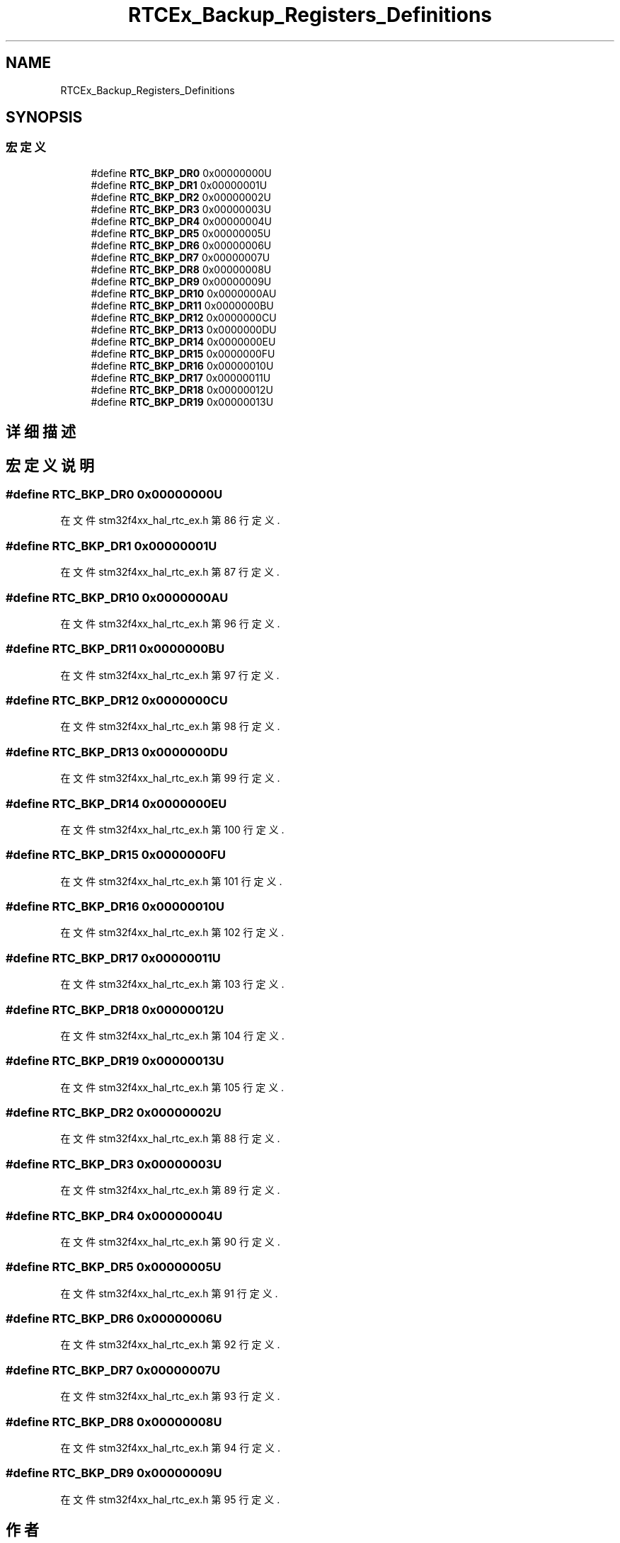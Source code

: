 .TH "RTCEx_Backup_Registers_Definitions" 3 "2020年 八月 7日 星期五" "Version 1.24.0" "STM32F4_HAL" \" -*- nroff -*-
.ad l
.nh
.SH NAME
RTCEx_Backup_Registers_Definitions
.SH SYNOPSIS
.br
.PP
.SS "宏定义"

.in +1c
.ti -1c
.RI "#define \fBRTC_BKP_DR0\fP   0x00000000U"
.br
.ti -1c
.RI "#define \fBRTC_BKP_DR1\fP   0x00000001U"
.br
.ti -1c
.RI "#define \fBRTC_BKP_DR2\fP   0x00000002U"
.br
.ti -1c
.RI "#define \fBRTC_BKP_DR3\fP   0x00000003U"
.br
.ti -1c
.RI "#define \fBRTC_BKP_DR4\fP   0x00000004U"
.br
.ti -1c
.RI "#define \fBRTC_BKP_DR5\fP   0x00000005U"
.br
.ti -1c
.RI "#define \fBRTC_BKP_DR6\fP   0x00000006U"
.br
.ti -1c
.RI "#define \fBRTC_BKP_DR7\fP   0x00000007U"
.br
.ti -1c
.RI "#define \fBRTC_BKP_DR8\fP   0x00000008U"
.br
.ti -1c
.RI "#define \fBRTC_BKP_DR9\fP   0x00000009U"
.br
.ti -1c
.RI "#define \fBRTC_BKP_DR10\fP   0x0000000AU"
.br
.ti -1c
.RI "#define \fBRTC_BKP_DR11\fP   0x0000000BU"
.br
.ti -1c
.RI "#define \fBRTC_BKP_DR12\fP   0x0000000CU"
.br
.ti -1c
.RI "#define \fBRTC_BKP_DR13\fP   0x0000000DU"
.br
.ti -1c
.RI "#define \fBRTC_BKP_DR14\fP   0x0000000EU"
.br
.ti -1c
.RI "#define \fBRTC_BKP_DR15\fP   0x0000000FU"
.br
.ti -1c
.RI "#define \fBRTC_BKP_DR16\fP   0x00000010U"
.br
.ti -1c
.RI "#define \fBRTC_BKP_DR17\fP   0x00000011U"
.br
.ti -1c
.RI "#define \fBRTC_BKP_DR18\fP   0x00000012U"
.br
.ti -1c
.RI "#define \fBRTC_BKP_DR19\fP   0x00000013U"
.br
.in -1c
.SH "详细描述"
.PP 

.SH "宏定义说明"
.PP 
.SS "#define RTC_BKP_DR0   0x00000000U"

.PP
在文件 stm32f4xx_hal_rtc_ex\&.h 第 86 行定义\&.
.SS "#define RTC_BKP_DR1   0x00000001U"

.PP
在文件 stm32f4xx_hal_rtc_ex\&.h 第 87 行定义\&.
.SS "#define RTC_BKP_DR10   0x0000000AU"

.PP
在文件 stm32f4xx_hal_rtc_ex\&.h 第 96 行定义\&.
.SS "#define RTC_BKP_DR11   0x0000000BU"

.PP
在文件 stm32f4xx_hal_rtc_ex\&.h 第 97 行定义\&.
.SS "#define RTC_BKP_DR12   0x0000000CU"

.PP
在文件 stm32f4xx_hal_rtc_ex\&.h 第 98 行定义\&.
.SS "#define RTC_BKP_DR13   0x0000000DU"

.PP
在文件 stm32f4xx_hal_rtc_ex\&.h 第 99 行定义\&.
.SS "#define RTC_BKP_DR14   0x0000000EU"

.PP
在文件 stm32f4xx_hal_rtc_ex\&.h 第 100 行定义\&.
.SS "#define RTC_BKP_DR15   0x0000000FU"

.PP
在文件 stm32f4xx_hal_rtc_ex\&.h 第 101 行定义\&.
.SS "#define RTC_BKP_DR16   0x00000010U"

.PP
在文件 stm32f4xx_hal_rtc_ex\&.h 第 102 行定义\&.
.SS "#define RTC_BKP_DR17   0x00000011U"

.PP
在文件 stm32f4xx_hal_rtc_ex\&.h 第 103 行定义\&.
.SS "#define RTC_BKP_DR18   0x00000012U"

.PP
在文件 stm32f4xx_hal_rtc_ex\&.h 第 104 行定义\&.
.SS "#define RTC_BKP_DR19   0x00000013U"

.PP
在文件 stm32f4xx_hal_rtc_ex\&.h 第 105 行定义\&.
.SS "#define RTC_BKP_DR2   0x00000002U"

.PP
在文件 stm32f4xx_hal_rtc_ex\&.h 第 88 行定义\&.
.SS "#define RTC_BKP_DR3   0x00000003U"

.PP
在文件 stm32f4xx_hal_rtc_ex\&.h 第 89 行定义\&.
.SS "#define RTC_BKP_DR4   0x00000004U"

.PP
在文件 stm32f4xx_hal_rtc_ex\&.h 第 90 行定义\&.
.SS "#define RTC_BKP_DR5   0x00000005U"

.PP
在文件 stm32f4xx_hal_rtc_ex\&.h 第 91 行定义\&.
.SS "#define RTC_BKP_DR6   0x00000006U"

.PP
在文件 stm32f4xx_hal_rtc_ex\&.h 第 92 行定义\&.
.SS "#define RTC_BKP_DR7   0x00000007U"

.PP
在文件 stm32f4xx_hal_rtc_ex\&.h 第 93 行定义\&.
.SS "#define RTC_BKP_DR8   0x00000008U"

.PP
在文件 stm32f4xx_hal_rtc_ex\&.h 第 94 行定义\&.
.SS "#define RTC_BKP_DR9   0x00000009U"

.PP
在文件 stm32f4xx_hal_rtc_ex\&.h 第 95 行定义\&.
.SH "作者"
.PP 
由 Doyxgen 通过分析 STM32F4_HAL 的 源代码自动生成\&.
